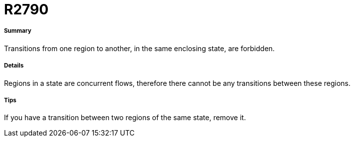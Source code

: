 // Disable all captions for figures.
:!figure-caption:
// Path to the stylesheet files
:stylesdir: .

[[R2790]]

[[r2790]]
= R2790

[[Summary]]

[[summary]]
===== Summary

Transitions from one region to another, in the same enclosing state, are forbidden.

[[Details]]

[[details]]
===== Details

Regions in a state are concurrent flows, therefore there cannot be any transitions between these regions.

[[Tips]]

[[tips]]
===== Tips

If you have a transition between two regions of the same state, remove it.


